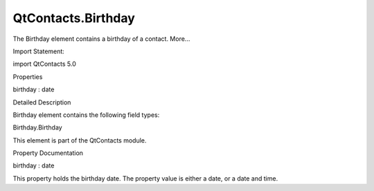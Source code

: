 QtContacts.Birthday
===================

.. raw:: html

   <p>

The Birthday element contains a birthday of a contact. More...

.. raw:: html

   </p>

.. raw:: html

   <!-- @@@Birthday -->

.. raw:: html

   <table class="alignedsummary">

.. raw:: html

   <tr>

.. raw:: html

   <td class="memItemLeft rightAlign topAlign">

Import Statement:

.. raw:: html

   </td>

.. raw:: html

   <td class="memItemRight bottomAlign">

import QtContacts 5.0

.. raw:: html

   </td>

.. raw:: html

   </tr>

.. raw:: html

   </table>

.. raw:: html

   <ul>

.. raw:: html

   </ul>

.. raw:: html

   <h2 id="properties">

Properties

.. raw:: html

   </h2>

.. raw:: html

   <ul>

.. raw:: html

   <li class="fn">

birthday : date

.. raw:: html

   </li>

.. raw:: html

   </ul>

.. raw:: html

   <!-- $$$Birthday-description -->

.. raw:: html

   <h2 id="details">

Detailed Description

.. raw:: html

   </h2>

.. raw:: html

   </p>

.. raw:: html

   <p>

Birthday element contains the following field types:

.. raw:: html

   </p>

.. raw:: html

   <ul>

.. raw:: html

   <li>

Birthday.Birthday

.. raw:: html

   </li>

.. raw:: html

   </ul>

.. raw:: html

   <p>

This element is part of the QtContacts module.

.. raw:: html

   </p>

.. raw:: html

   <!-- @@@Birthday -->

.. raw:: html

   <h2>

Property Documentation

.. raw:: html

   </h2>

.. raw:: html

   <!-- $$$birthday -->

.. raw:: html

   <table class="qmlname">

.. raw:: html

   <tr valign="top" id="birthday-prop">

.. raw:: html

   <td class="tblQmlPropNode">

.. raw:: html

   <p>

birthday : date

.. raw:: html

   </p>

.. raw:: html

   </td>

.. raw:: html

   </tr>

.. raw:: html

   </table>

.. raw:: html

   <p>

This property holds the birthday date. The property value is either a
date, or a date and time.

.. raw:: html

   </p>

.. raw:: html

   <!-- @@@birthday -->


